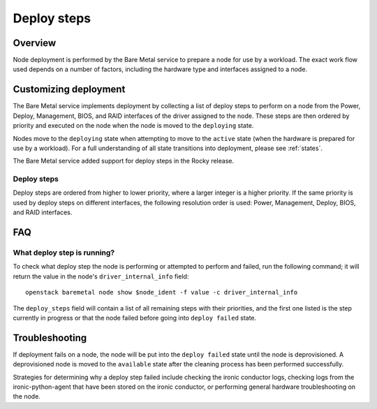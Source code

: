 ============
Deploy steps
============

Overview
========

Node deployment is performed by the Bare Metal service to prepare a node for
use by a workload.  The exact work flow used depends on a number of factors,
including the hardware type and interfaces assigned to a node.

Customizing deployment
======================

The Bare Metal service implements deployment by collecting a list of deploy
steps to perform on a node from the Power, Deploy, Management, BIOS, and RAID
interfaces of the driver assigned to the node. These steps are then ordered by
priority and executed on the node when the node is moved to the ``deploying``
state.

Nodes move to the ``deploying`` state when attempting to move to the ``active``
state (when the hardware is prepared for use by a workload).  For a full
understanding of all state transitions into deployment, please see
:ref:`states`.

The Bare Metal service added support for deploy steps in the Rocky release.

Deploy steps
------------

Deploy steps are ordered from higher to lower priority, where a larger integer
is a higher priority. If the same priority is used by deploy steps on different
interfaces, the following resolution order is used: Power, Management, Deploy,
BIOS, and RAID interfaces.

FAQ
===

What deploy step is running?
----------------------------
To check what deploy step the node is performing or attempted to perform and
failed, run the following command; it will return the value in the node's
``driver_internal_info`` field::

    openstack baremetal node show $node_ident -f value -c driver_internal_info

The ``deploy_steps`` field will contain a list of all remaining steps with
their priorities, and the first one listed is the step currently in progress or
that the node failed before going into ``deploy failed`` state.

Troubleshooting
===============
If deployment fails on a node, the node will be put into the ``deploy failed``
state until the node is deprovisioned.  A deprovisioned node is moved to the
``available`` state after the cleaning process has been performed successfully.

Strategies for determining why a deploy step failed include checking the ironic
conductor logs, checking logs from the ironic-python-agent that have been
stored on the ironic conductor, or performing general hardware troubleshooting
on the node.

